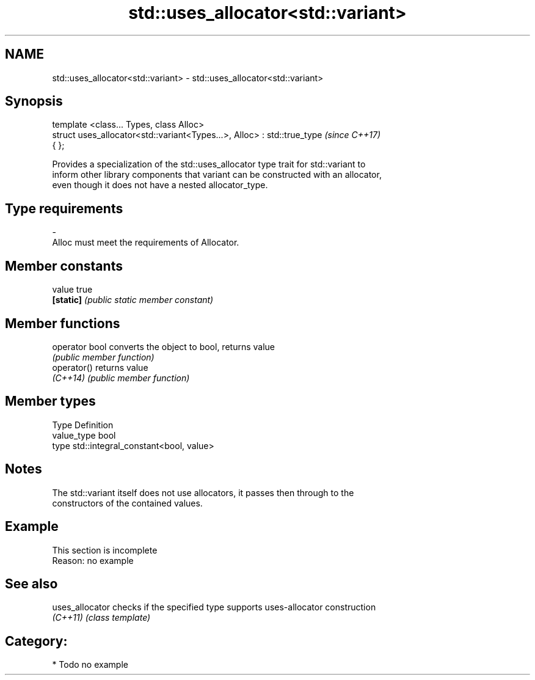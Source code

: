 .TH std::uses_allocator<std::variant> 3 "Nov 16 2016" "2.1 | http://cppreference.com" "C++ Standard Libary"
.SH NAME
std::uses_allocator<std::variant> \- std::uses_allocator<std::variant>

.SH Synopsis
   template <class... Types, class Alloc>
   struct uses_allocator<std::variant<Types...>, Alloc> : std::true_type  \fI(since C++17)\fP
   { };

   Provides a specialization of the std::uses_allocator type trait for std::variant to
   inform other library components that variant can be constructed with an allocator,
   even though it does not have a nested allocator_type.

.SH Type requirements
   -
   Alloc must meet the requirements of Allocator.

.SH Member constants

   value    true
   \fB[static]\fP \fI(public static member constant)\fP

.SH Member functions

   operator bool converts the object to bool, returns value
                 \fI(public member function)\fP
   operator()    returns value
   \fI(C++14)\fP       \fI(public member function)\fP

.SH Member types

   Type       Definition
   value_type bool
   type       std::integral_constant<bool, value>

.SH Notes

   The std::variant itself does not use allocators, it passes then through to the
   constructors of the contained values.

.SH Example

    This section is incomplete
    Reason: no example

.SH See also

   uses_allocator checks if the specified type supports uses-allocator construction
   \fI(C++11)\fP        \fI(class template)\fP

.SH Category:

     * Todo no example
